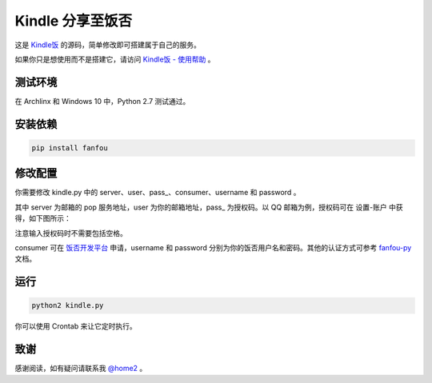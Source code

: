 Kindle 分享至饭否
===================

这是 `Kindle饭 <https://m.setq.me/apps/kindle>`_ 的源码，简单修改即可搭建属于自己的服务。

如果你只是想使用而不是搭建它，请访问 `Kindle饭 - 使用帮助 <https://m.setq.me/apps/kindle/help>`_ 。

测试环境
------------

在 Archlinx 和 Windows 10 中，Python 2.7 测试通过。

安装依赖
------------

.. code-block:: bash

   pip install fanfou

修改配置
------------

你需要修改 kindle.py 中的 server、user、pass_、consumer、username 和 password 。

其中 server 为邮箱的 pop 服务地址，user 为你的邮箱地址，pass_ 为授权码。以 QQ 邮箱为例，授权码可在 设置-账户 中获得，如下图所示：

.. image:: auth.png
.. image:: code.png

注意输入授权码时不需要包括空格。

consumer 可在 `饭否开发平台 <https://fanfou.com/apps>`_ 申请，username 和 password 分别为你的饭否用户名和密码。其他的认证方式可参考 `fanfou-py <https://github.com/akgnah/fanfou-py>`_ 文档。

运行
-------

.. code-block:: bash

   python2 kindle.py

你可以使用 Crontab 来让它定时执行。

致谢
------

感谢阅读，如有疑问请联系我 `@home2 <https://fanfou.com/home2>`_ 。
